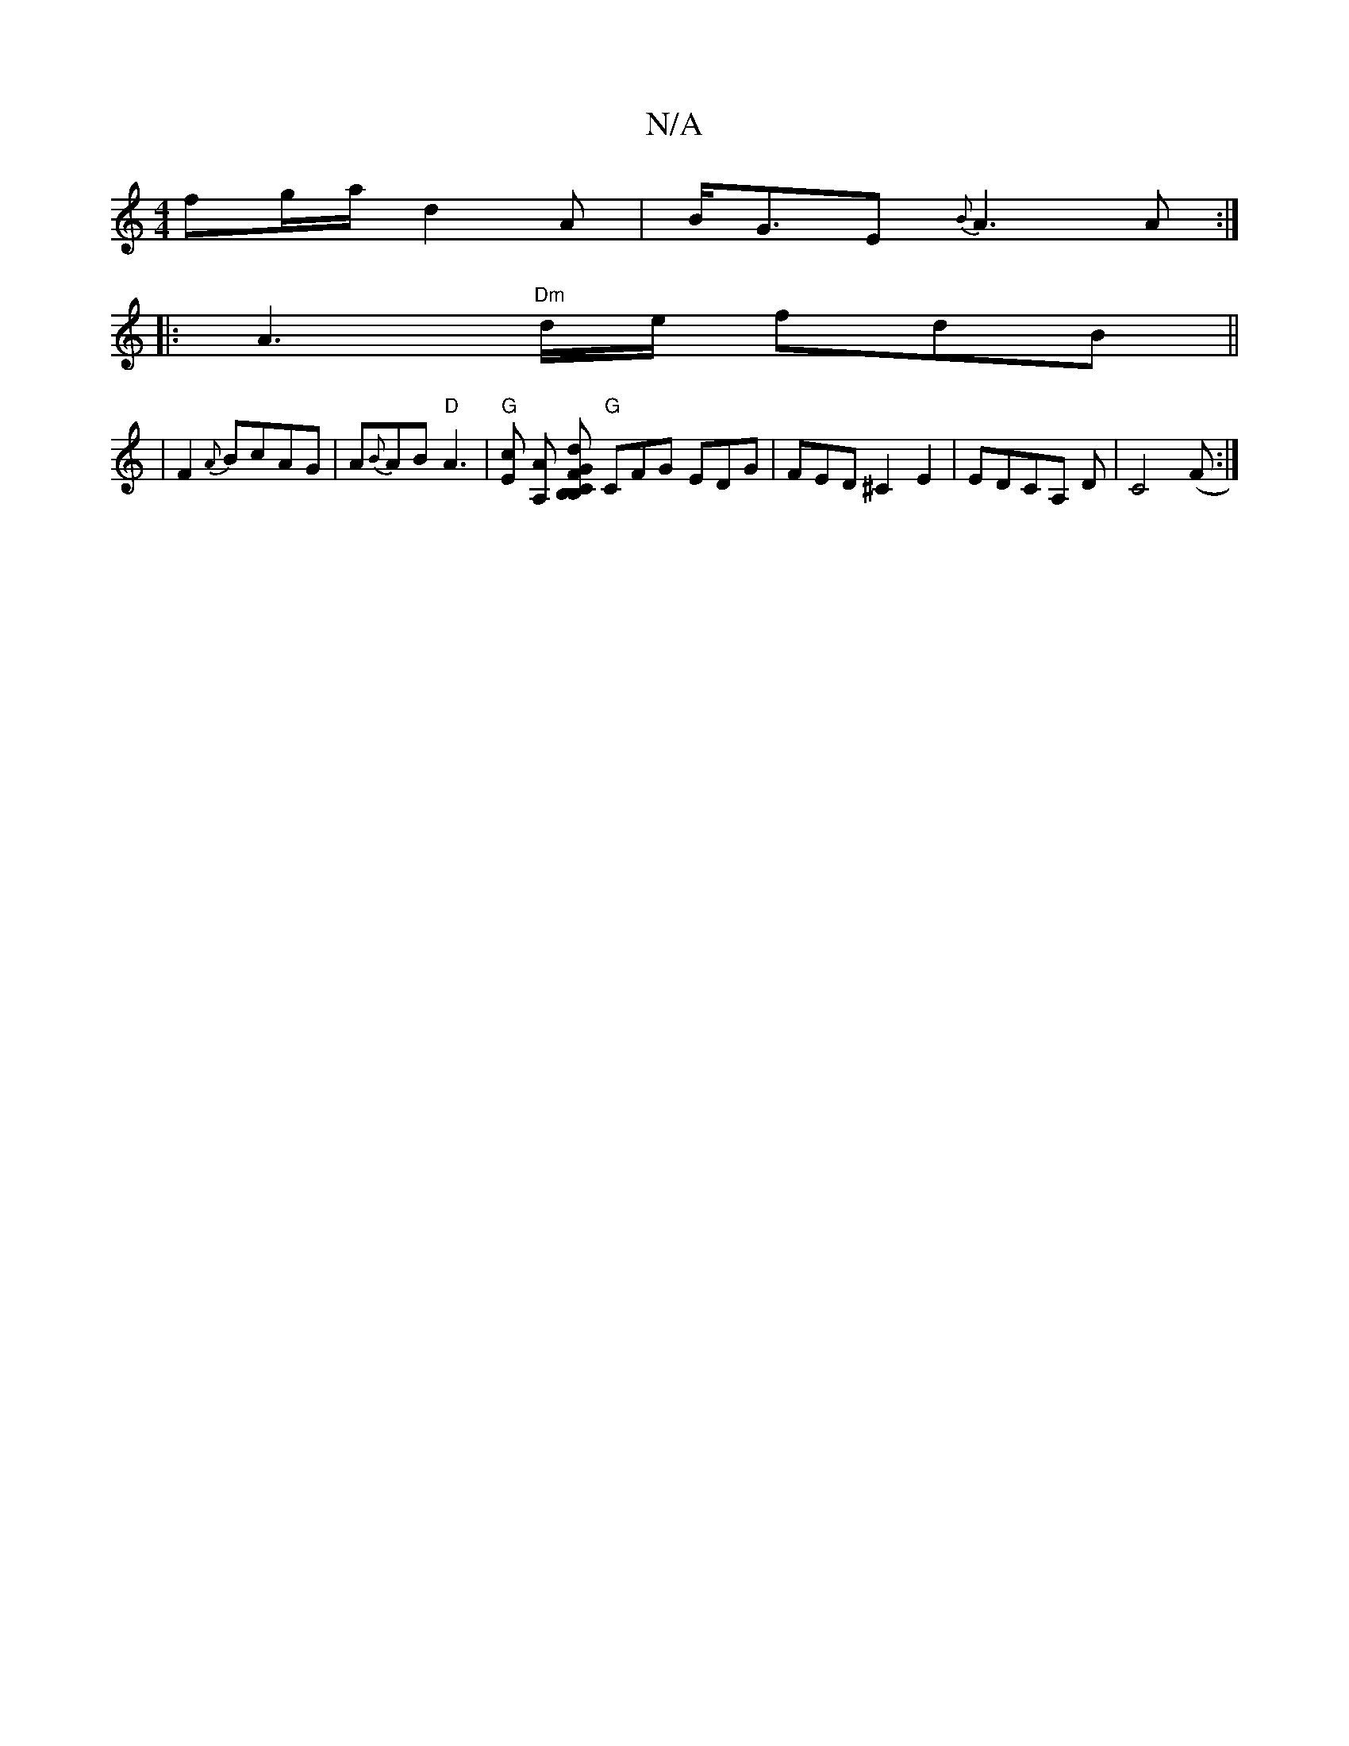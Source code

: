 X:1
T:N/A
M:4/4
R:N/A
K:Cmajor
fg/a/ d2 A|B<GE {B}A3 A:|
|:A3 "Dm"d/e/ fdB ||
|F2{A}BcAG | A{B}AB "D"A3|"G"[Ec] [A,A] [GB,CB,| F2 d |] "G"CFG EDG|FED ^C2E2|EDCA, D|C4 (F :|

|: edB ABG | BGc BAG | F2 D ADB |
dAf aff||
|fed ^e2f|ged